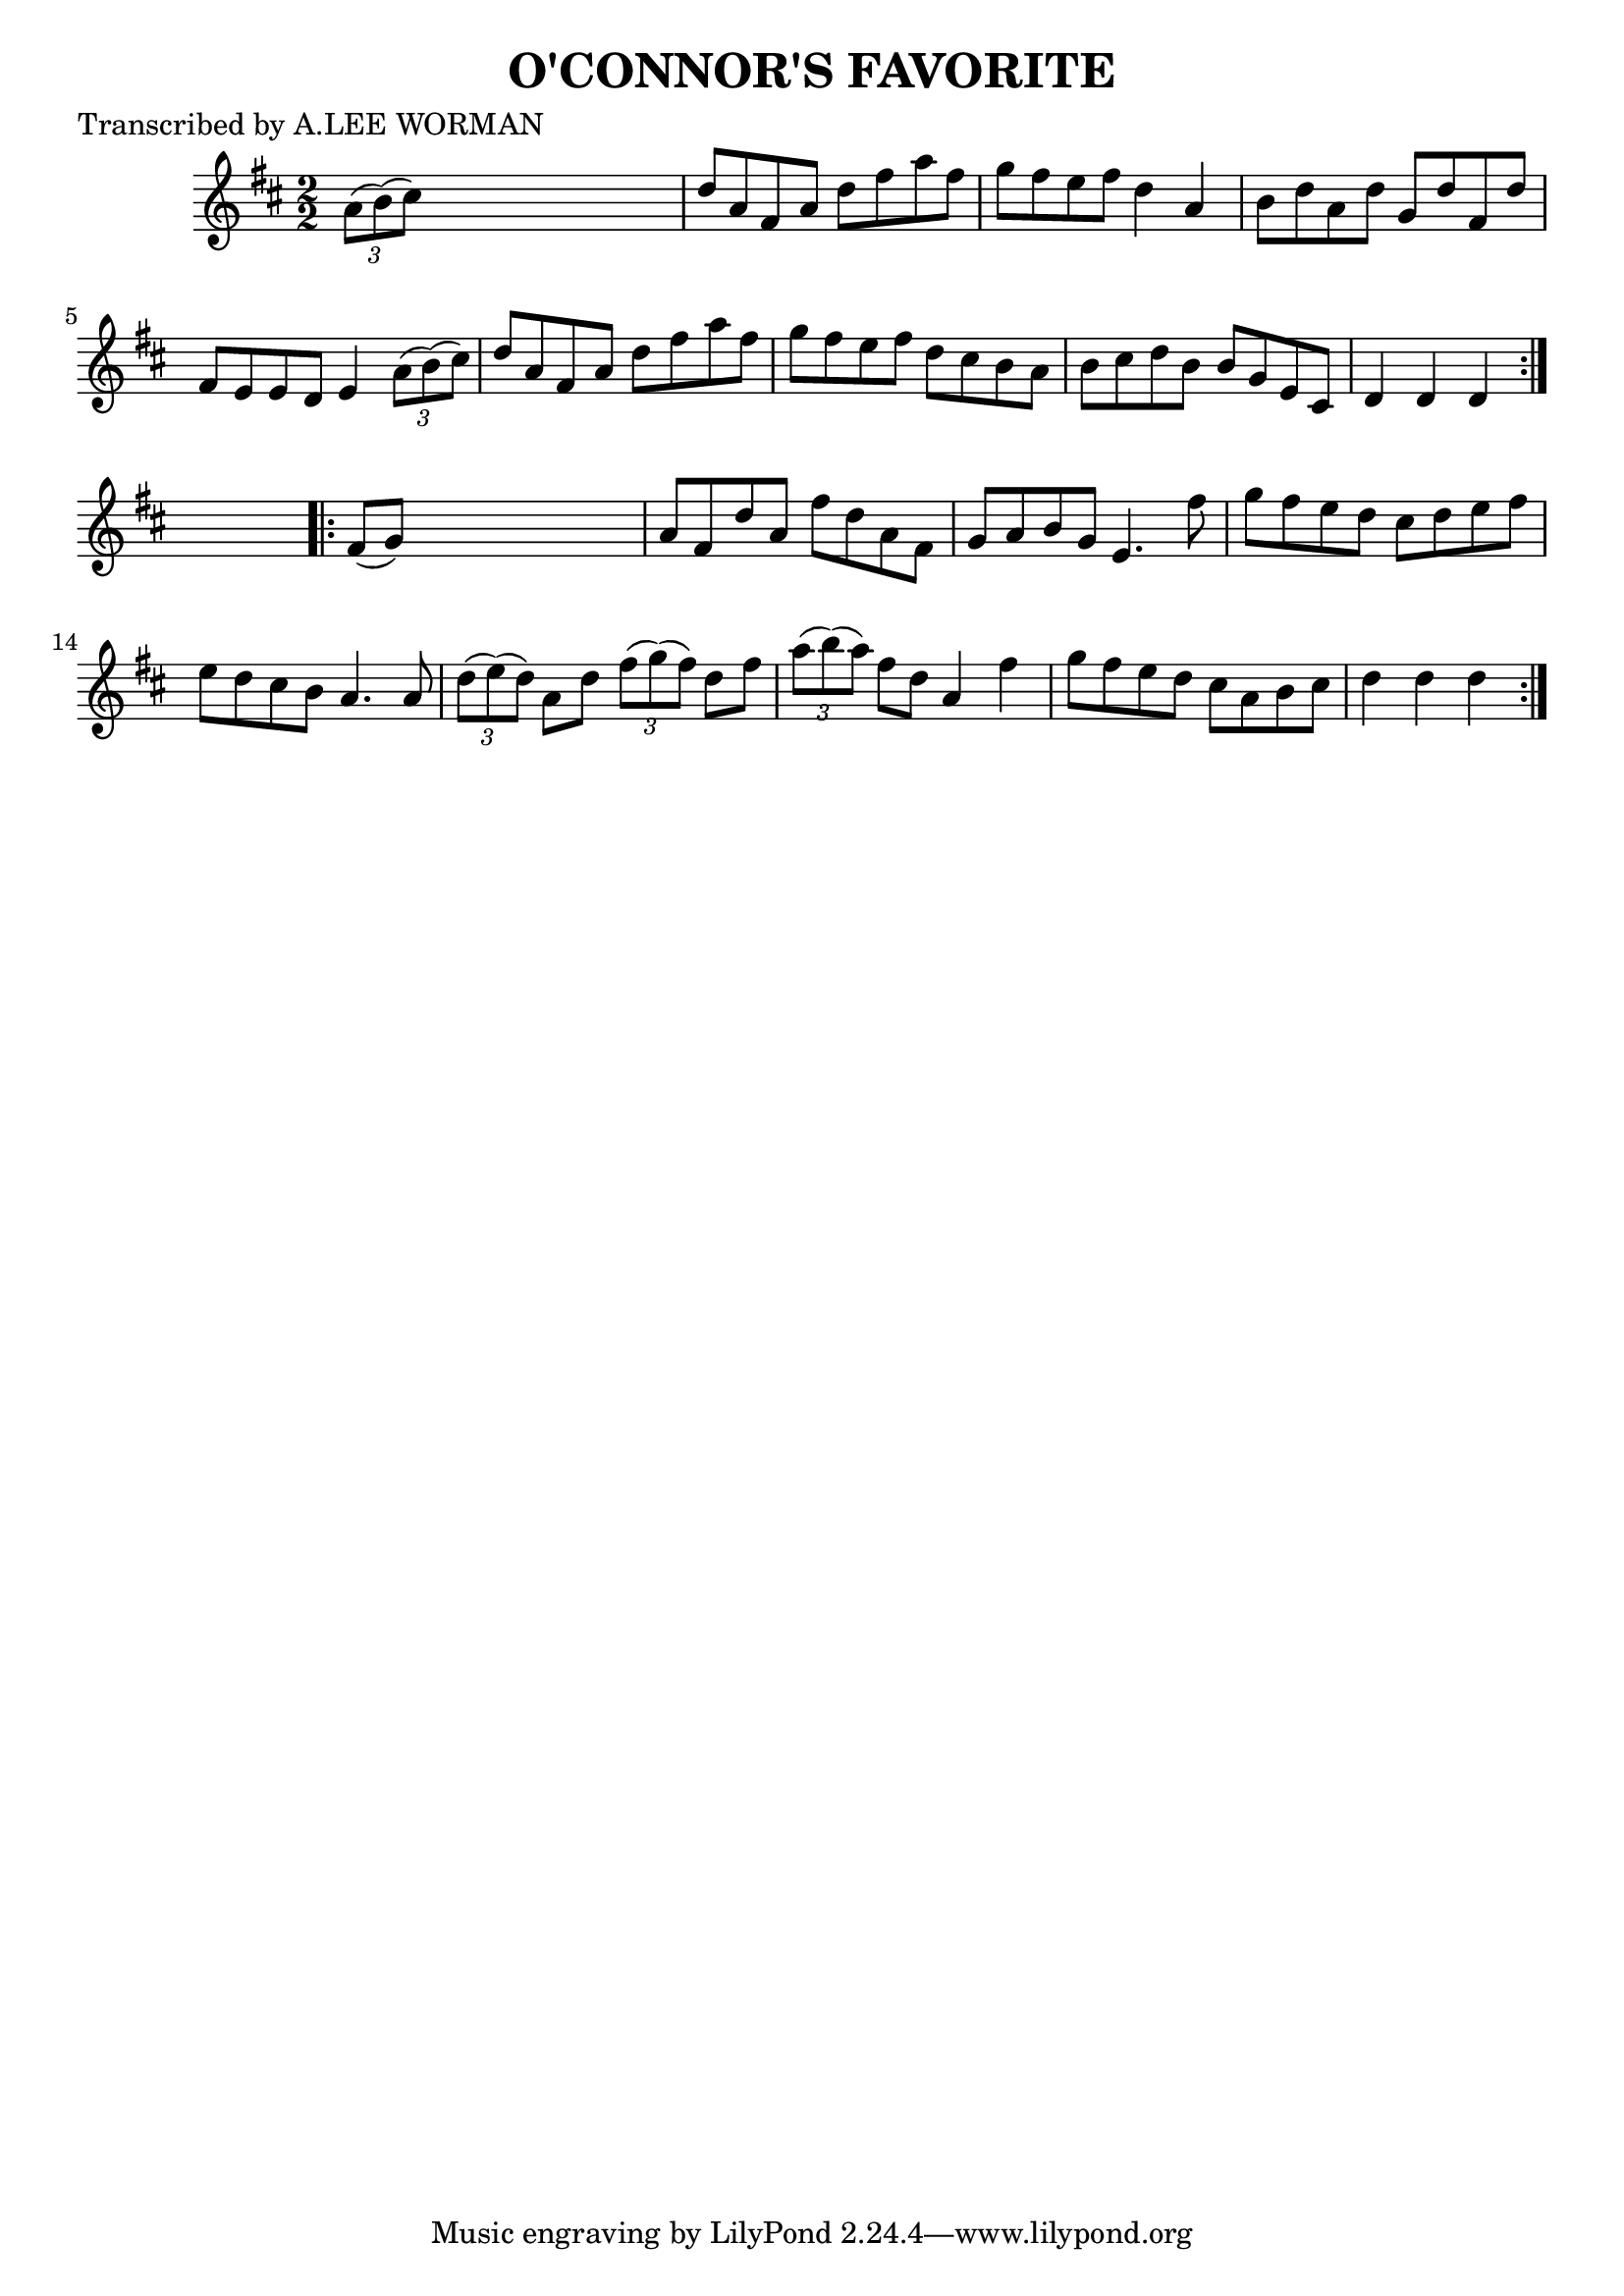 
\version "2.16.2"
% automatically converted by musicxml2ly from xml/1715_lw.xml

%% additional definitions required by the score:
\language "english"


\header {
    poet = "Transcribed by A.LEE WORMAN"
    encoder = "abc2xml version 63"
    encodingdate = "2015-01-25"
    title = "O'CONNOR'S FAVORITE"
    }

\layout {
    \context { \Score
        autoBeaming = ##f
        }
    }
PartPOneVoiceOne =  \relative a' {
    \repeat volta 2 {
        \key d \major \numericTimeSignature\time 2/2 \times 2/3 {
            a8 ( [ b8 ) ( cs8 ) ] }
        s2. | % 2
        d8 [ a8 fs8 a8 ] d8 [ fs8 a8 fs8 ] | % 3
        g8 [ fs8 e8 fs8 ] d4 a4 | % 4
        b8 [ d8 a8 d8 ] g,8 [ d'8 fs,8 d'8 ] | % 5
        fs,8 [ e8 e8 d8 ] e4 \times 2/3 {
            a8 ( [ b8 ) ( cs8 ) ] }
        | % 6
        d8 [ a8 fs8 a8 ] d8 [ fs8 a8 fs8 ] | % 7
        g8 [ fs8 e8 fs8 ] d8 [ cs8 b8 a8 ] | % 8
        b8 [ cs8 d8 b8 ] b8 [ g8 e8 cs8 ] | % 9
        d4 d4 d4 }
    s4 \repeat volta 2 {
        | \barNumberCheck #10
        fs8 ( [ g8 ) ] s2. | % 11
        a8 [ fs8 d'8 a8 ] fs'8 [ d8 a8 fs8 ] | % 12
        g8 [ a8 b8 g8 ] e4. fs'8 | % 13
        g8 [ fs8 e8 d8 ] cs8 [ d8 e8 fs8 ] | % 14
        e8 [ d8 cs8 b8 ] a4. a8 | % 15
        \times 2/3  {
            d8 ( [ e8 ) ( d8 ) ] }
        a8 [ d8 ] \times 2/3 {
            fs8 ( [ g8 ) ( fs8 ) ] }
        d8 [ fs8 ] | % 16
        \times 2/3  {
            a8 ( [ b8 ) ( a8 ) ] }
        fs8 [ d8 ] a4 fs'4 | % 17
        g8 [ fs8 e8 d8 ] cs8 [ a8 b8 cs8 ] | % 18
        d4 d4 d4 }
    }


% The score definition
\score {
    <<
        \new Staff <<
            \context Staff << 
                \context Voice = "PartPOneVoiceOne" { \PartPOneVoiceOne }
                >>
            >>
        
        >>
    \layout {}
    % To create MIDI output, uncomment the following line:
    %  \midi {}
    }

